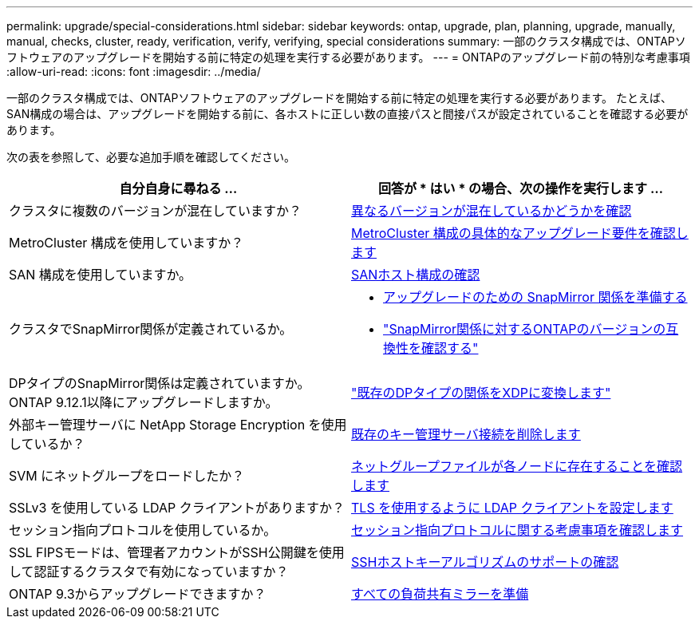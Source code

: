 ---
permalink: upgrade/special-considerations.html 
sidebar: sidebar 
keywords: ontap, upgrade, plan, planning, upgrade, manually, manual, checks, cluster, ready, verification, verify, verifying, special considerations 
summary: 一部のクラスタ構成では、ONTAPソフトウェアのアップグレードを開始する前に特定の処理を実行する必要があります。 
---
= ONTAPのアップグレード前の特別な考慮事項
:allow-uri-read: 
:icons: font
:imagesdir: ../media/


[role="lead"]
一部のクラスタ構成では、ONTAPソフトウェアのアップグレードを開始する前に特定の処理を実行する必要があります。  たとえば、SAN構成の場合は、アップグレードを開始する前に、各ホストに正しい数の直接パスと間接パスが設定されていることを確認する必要があります。

次の表を参照して、必要な追加手順を確認してください。

[cols="2*"]
|===
| 自分自身に尋ねる ... | 回答が * はい * の場合、次の操作を実行します ... 


| クラスタに複数のバージョンが混在していますか？ | xref:concept_mixed_version_requirements.html[異なるバージョンが混在しているかどうかを確認] 


| MetroCluster 構成を使用していますか？  a| 
xref:concept_upgrade_requirements_for_metrocluster_configurations.html[MetroCluster 構成の具体的なアップグレード要件を確認します]



| SAN 構成を使用していますか。 | xref:task_verifying_the_san_configuration.html[SANホスト構成の確認] 


| クラスタでSnapMirror関係が定義されているか。  a| 
* xref:task_preparing_snapmirror_relationships_for_a_nondisruptive_upgrade_or_downgrade.html[アップグレードのための SnapMirror 関係を準備する]
* link:../data-protection/compatible-ontap-versions-snapmirror-concept.html["SnapMirror関係に対するONTAPのバージョンの互換性を確認する"]




| DPタイプのSnapMirror関係は定義されていますか。ONTAP 9.12.1以降にアップグレードしますか。 | link:../data-protection/convert-snapmirror-version-flexible-task.html["既存のDPタイプの関係をXDPに変換します"] 


| 外部キー管理サーバに NetApp Storage Encryption を使用しているか？ | xref:task_preparing_to_upgrade_nodes_using_netapp_storage_encryption_with_external_key_management_servers.html[既存のキー管理サーバ接続を削除します] 


| SVM にネットグループをロードしたか？ | xref:task_verifying_that_the_netgroup_file_is_present_on_all_nodes.html[ネットグループファイルが各ノードに存在することを確認します] 


| SSLv3 を使用している LDAP クライアントがありますか？ | xref:task_configuring_ldap_clients_to_use_tls_for_highest_security.html[TLS を使用するように LDAP クライアントを設定します] 


| セッション指向プロトコルを使用しているか。 | xref:concept_considerations_for_session_oriented_protocols.html[セッション指向プロトコルに関する考慮事項を確認します] 


| SSL FIPSモードは、管理者アカウントがSSH公開鍵を使用して認証するクラスタで有効になっていますか？ | xref:considerations-authenticate-ssh-public-key-fips-concept.html[SSHホストキーアルゴリズムのサポートの確認] 


| ONTAP 9.3からアップグレードできますか？ | xref:task_preparing_all_load_sharing_mirrors_for_a_major_upgrade.html[すべての負荷共有ミラーを準備] 
|===